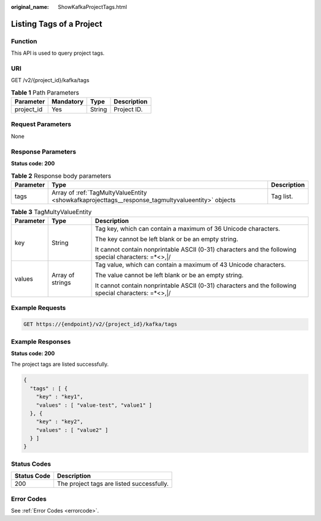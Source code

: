 :original_name: ShowKafkaProjectTags.html

.. _ShowKafkaProjectTags:

Listing Tags of a Project
=========================

Function
--------

This API is used to query project tags.

URI
---

GET /v2/{project_id}/kafka/tags

.. table:: **Table 1** Path Parameters

   ========== ========= ====== ===========
   Parameter  Mandatory Type   Description
   ========== ========= ====== ===========
   project_id Yes       String Project ID.
   ========== ========= ====== ===========

Request Parameters
------------------

None

Response Parameters
-------------------

**Status code: 200**

.. table:: **Table 2** Response body parameters

   +-----------+--------------------------------------------------------------------------------------------------+-------------+
   | Parameter | Type                                                                                             | Description |
   +===========+==================================================================================================+=============+
   | tags      | Array of :ref:`TagMultyValueEntity <showkafkaprojecttags__response_tagmultyvalueentity>` objects | Tag list.   |
   +-----------+--------------------------------------------------------------------------------------------------+-------------+

.. _showkafkaprojecttags__response_tagmultyvalueentity:

.. table:: **Table 3** TagMultyValueEntity

   +-----------------------+-----------------------+------------------------------------------------------------------------------------------------------+
   | Parameter             | Type                  | Description                                                                                          |
   +=======================+=======================+======================================================================================================+
   | key                   | String                | Tag key, which can contain a maximum of 36 Unicode characters.                                       |
   |                       |                       |                                                                                                      |
   |                       |                       | The key cannot be left blank or be an empty string.                                                  |
   |                       |                       |                                                                                                      |
   |                       |                       | It cannot contain nonprintable ASCII (0-31) characters and the following special characters: =*<>,|/ |
   +-----------------------+-----------------------+------------------------------------------------------------------------------------------------------+
   | values                | Array of strings      | Tag value, which can contain a maximum of 43 Unicode characters.                                     |
   |                       |                       |                                                                                                      |
   |                       |                       | The value cannot be left blank or be an empty string.                                                |
   |                       |                       |                                                                                                      |
   |                       |                       | It cannot contain nonprintable ASCII (0-31) characters and the following special characters: =*<>,|/ |
   +-----------------------+-----------------------+------------------------------------------------------------------------------------------------------+

Example Requests
----------------

.. code-block:: text

   GET https://{endpoint}/v2/{project_id}/kafka/tags

Example Responses
-----------------

**Status code: 200**

The project tags are listed successfully.

.. code-block::

   {
     "tags" : [ {
       "key" : "key1",
       "values" : [ "value-test", "value1" ]
     }, {
       "key" : "key2",
       "values" : [ "value2" ]
     } ]
   }

Status Codes
------------

=========== =========================================
Status Code Description
=========== =========================================
200         The project tags are listed successfully.
=========== =========================================

Error Codes
-----------

See :ref:`Error Codes <errorcode>`.

